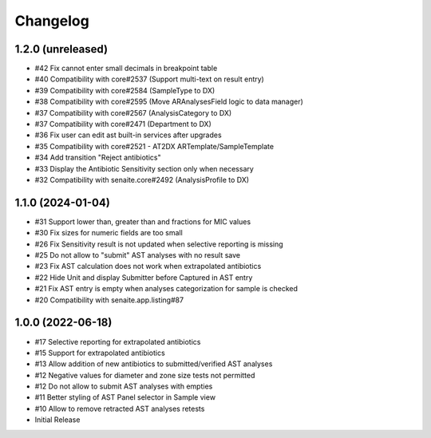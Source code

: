 Changelog
=========

1.2.0 (unreleased)
------------------

- #42 Fix cannot enter small decimals in breakpoint table
- #40 Compatibility with core#2537 (Support multi-text on result entry)
- #39 Compatibility with core#2584 (SampleType to DX)
- #38 Compatibility with core#2595 (Move ARAnalysesField logic to data manager)
- #37 Compatibility with core#2567 (AnalysisCategory to DX)
- #37 Compatibility with core#2471 (Department to DX)
- #36 Fix user can edit ast built-in services after upgrades
- #35 Compatibility with core#2521 - AT2DX ARTemplate/SampleTemplate
- #34 Add transition "Reject antibiotics"
- #33 Display the Antibiotic Sensitivity section only when necessary
- #32 Compatibility with senaite.core#2492 (AnalysisProfile to DX)


1.1.0 (2024-01-04)
------------------

- #31 Support lower than, greater than and fractions for MIC values
- #30 Fix sizes for numeric fields are too small
- #26 Fix Sensitivity result is not updated when selective reporting is missing
- #25 Do not allow to "submit" AST analyses with no result save
- #23 Fix AST calculation does not work when extrapolated antibiotics
- #22 Hide Unit and display Submitter before Captured in AST entry
- #21 Fix AST entry is empty when analyses categorization for sample is checked
- #20 Compatibility with senaite.app.listing#87


1.0.0 (2022-06-18)
------------------

- #17 Selective reporting for extrapolated antibiotics
- #15 Support for extrapolated antibiotics
- #13 Allow addition of new antibiotics to submitted/verified AST analyses
- #12 Negative values for diameter and zone size tests not permitted
- #12 Do not allow to submit AST analyses with empties
- #11 Better styling of AST Panel selector in Sample view
- #10 Allow to remove retracted AST analyses retests
- Initial Release
